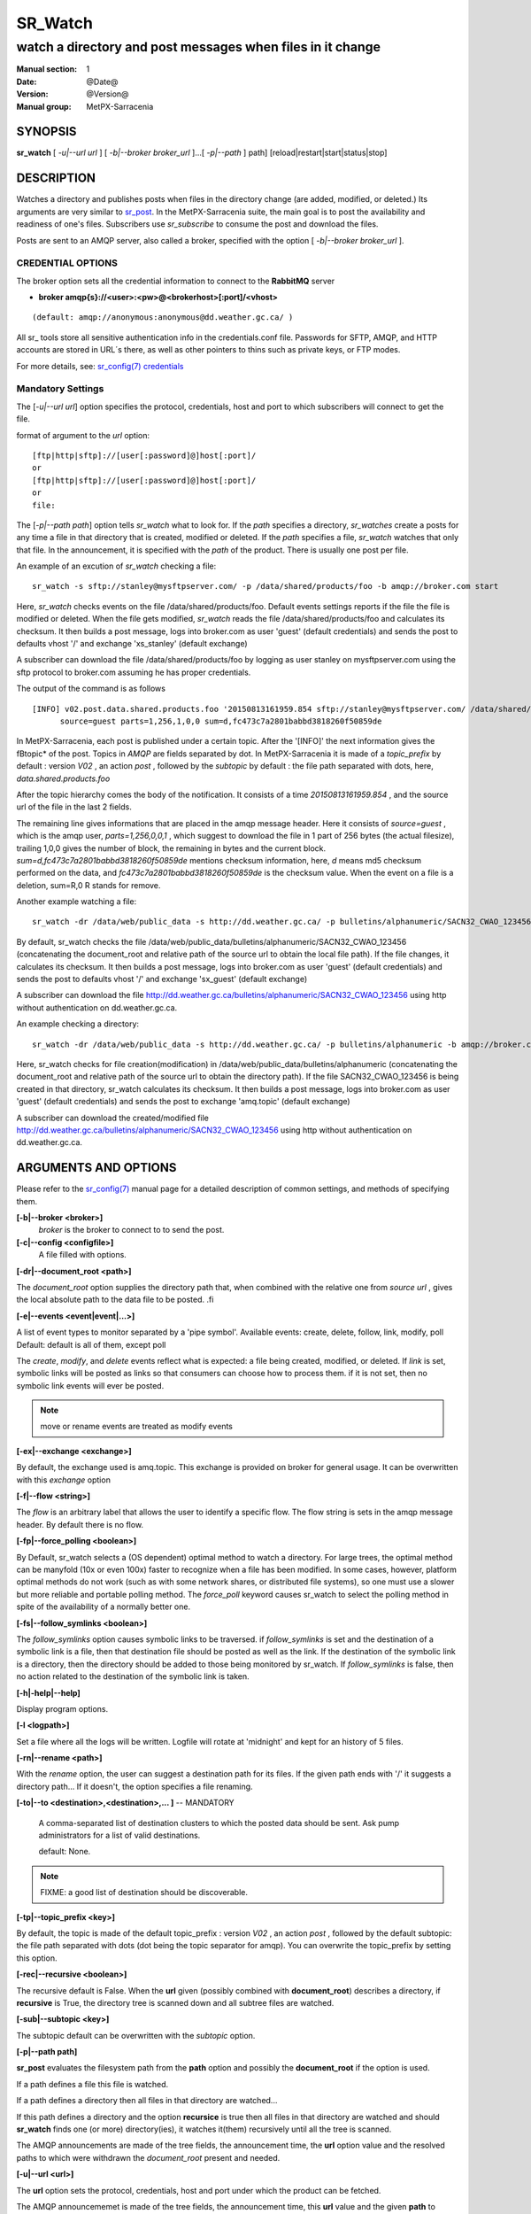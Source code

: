 ==========
 SR_Watch 
==========

-----------------------------------------------------------
watch a directory and post messages when files in it change
-----------------------------------------------------------

:Manual section: 1 
:Date: @Date@
:Version: @Version@
:Manual group: MetPX-Sarracenia

SYNOPSIS
========

**sr_watch** [ *-u|--url url* ] [ *-b|--broker broker_url* ]...[ *-p|--path* ] path] [reload|restart|start|status|stop]

DESCRIPTION
===========

Watches a directory and publishes posts when files in the directory change
(are added, modified, or deleted.) Its arguments are very similar to  `sr_post <sr_post.1.html>`_.
In the MetPX-Sarracenia suite, the main goal is to post the availability and readiness
of one's files. Subscribers use  *sr_subscribe*  to consume the post and download the files.

Posts are sent to an AMQP server, also called a broker, specified with the option [ *-b|--broker broker_url* ]. 

CREDENTIAL OPTIONS
------------------

The broker option sets all the credential information to connect to the  **RabbitMQ** server

- **broker amqp{s}://<user>:<pw>@<brokerhost>[:port]/<vhost>**

::

      (default: amqp://anonymous:anonymous@dd.weather.gc.ca/ ) 

All sr\_ tools store all sensitive authentication info in the credentials.conf file.
Passwords for SFTP, AMQP, and HTTP accounts are stored in URL´s there, as well as other pointers
to thins such as private keys, or FTP modes.

For more details, see: `sr_config(7) credentials <sr_config.7.html/#credentials>`_

Mandatory Settings
------------------

The [*-u|--url url*] option specifies the protocol, credentials, host and port to which subscribers 
will connect to get the file. 

format of argument to the *url* option::

       [ftp|http|sftp]://[user[:password]@]host[:port]/
       or
       [ftp|http|sftp]://[user[:password]@]host[:port]/
       or
       file:


The [*-p|--path path*] option tells *sr_watch* what to look for.
If the *path* specifies a directory, *sr_watches* create a posts for any time
a file in that directory that is created, modified or deleted. 
If the *path* specifies a file,  *sr_watch*  watches that only that file.
In the announcement, it is specified with the *path* of the product.
There is usually one post per file.


An example of an excution of  *sr_watch*  checking a file::

 sr_watch -s sftp://stanley@mysftpserver.com/ -p /data/shared/products/foo -b amqp://broker.com start

Here,  *sr_watch*  checks events on the file /data/shared/products/foo.
Default events settings reports if the file the file is modified or deleted.
When the file gets modified,  *sr_watch*  reads the file /data/shared/products/foo
and calculates its checksum.  It then builds a post message, logs into broker.com as user 'guest' (default credentials)
and sends the post to defaults vhost '/' and exchange 'xs_stanley' (default exchange)

A subscriber can download the file /data/shared/products/foo  by logging as user stanley
on mysftpserver.com using the sftp protocol to  broker.com assuming he has proper credentials.

The output of the command is as follows ::

 [INFO] v02.post.data.shared.products.foo '20150813161959.854 sftp://stanley@mysftpserver.com/ /data/shared/products/foo'
       source=guest parts=1,256,1,0,0 sum=d,fc473c7a2801babbd3818260f50859de 

In MetPX-Sarracenia, each post is published under a certain topic.
After the '[INFO]' the next information gives the \fBtopic*  of the
post. Topics in  *AMQP*  are fields separated by dot. In MetPX-Sarracenia 
it is made of a  *topic_prefix*  by default : version  *V02* , an action  *post* ,
followed by the  *subtopic*  by default : the file path separated with dots, here, *data.shared.products.foo* 

After the topic hierarchy comes the body of the notification.  It consists of a time  *20150813161959.854* , 
and the source url of the file in the last 2 fields.

The remaining line gives informations that are placed in the amqp message header.
Here it consists of  *source=guest* , which is the amqp user,  *parts=1,256,0,0,1* ,
which suggest to download the file in 1 part of 256 bytes (the actual filesize), trailing 1,0,0
gives the number of block, the remaining in bytes and the current 
block.  *sum=d,fc473c7a2801babbd3818260f50859de*  mentions checksum information,
here,  *d*  means md5 checksum performed on the data, and  *fc473c7a2801babbd3818260f50859de* 
is the checksum value.  When the event on a file is a deletion, sum=R,0  R stands for remove.

Another example watching a file::

 sr_watch -dr /data/web/public_data -s http://dd.weather.gc.ca/ -p bulletins/alphanumeric/SACN32_CWAO_123456 -b amqp://broker.com start

By default, sr_watch checks the file /data/web/public_data/bulletins/alphanumeric/SACN32_CWAO_123456
(concatenating the document_root and relative path of the source url to obtain the local file path).
If the file changes, it calculates its checksum. It then builds a post message, logs into broker.com as user 'guest'
(default credentials) and sends the post to defaults vhost '/' and exchange 'sx_guest' (default exchange)

A subscriber can download the file http://dd.weather.gc.ca/bulletins/alphanumeric/SACN32_CWAO_123456 using http
without authentication on dd.weather.gc.ca.

An example checking a directory::

 sr_watch -dr /data/web/public_data -s http://dd.weather.gc.ca/ -p bulletins/alphanumeric -b amqp://broker.com start

Here, sr_watch checks for file creation(modification) in /data/web/public_data/bulletins/alphanumeric
(concatenating the document_root and relative path of the source url to obtain the directory path).
If the file SACN32_CWAO_123456 is being created in that directory, sr_watch calculates its checksum.
It then builds a post message, logs into broker.com as user 'guest' 
(default credentials) and sends the post to exchange 'amq.topic' (default exchange)

A subscriber can download the created/modified file http://dd.weather.gc.ca/bulletins/alphanumeric/SACN32_CWAO_123456 using http
without authentication on dd.weather.gc.ca.

ARGUMENTS AND OPTIONS
=====================

Please refer to the `sr_config(7) <sr_config.7.html>`_ manual page for a detailed description of
common settings, and methods of specifying them.

**[-b|--broker <broker>]**
       *broker*  is the broker to connect to to send the post.

**[-c|--config <configfile>]**
       A file filled with options.

**[-dr|--document_root <path>]**

The  *document_root*  option supplies the directory path that,
when combined with the relative one from  *source url* , 
gives the local absolute path to the data file to be posted.
.fi

**[-e|--events <event|event|...>]**

A list of event types to monitor separated by a 'pipe symbol'.
Available events:  create, delete, follow, link, modify, poll
Default: default is all of them, except poll

The *create*, *modify*, and *delete* events reflect what is expected: a file being created, modified, or deleted.
If *link* is set, symbolic links will be posted as links so that consumers can choose 
how to process them. if it is not set, then no symbolic link events will ever be posted.

.. note::
   move or rename events are treated as modify events

**[-ex|--exchange <exchange>]**

By default, the exchange used is amq.topic. This exchange is provided on broker
for general usage. It can be overwritten with this  *exchange*  option

**[-f|--flow <string>]**

The *flow* is an arbitrary label that allows the user to identify a specific flow.
The flow string is sets in the amqp message header.  By default there is no flow.

**[-fp|--force_polling <boolean>]**

By Default, sr_watch selects a (OS dependent) optimal method to watch a directory.   For large trees,
the optimal method can be manyfold (10x or even 100x) faster to recognize when a file has been modified.
In some cases, however, platform optimal methods do not work (such as with some network shares, or distributed file systems), so one must use a slower but more reliable and portable polling method.  The *force_poll* keyword causes sr_watch to select the polling method in spite of the availability of a normally better one.

**[-fs|--follow_symlinks <boolean>]**

The *follow_symlinks* option causes symbolic links to be traversed.  if *follow_symlinks* is set
and the destination of a symbolic link is a file, then that destination file should be posted as well as the link.
If the destination of the symbolic link is a directory, then the directory should be added to those being
monitored by sr_watch.   If *follow_symlinks* is false, then no action related to the destination of the symbolic 
link is taken.

**[-h|-help|--help]**

Display program options.

**[-l <logpath>]**

Set a file where all the logs will be written.
Logfile will rotate at 'midnight' and kept for an history of 5 files.


**[-rn|--rename <path>]**

With the  *rename*   option, the user can
suggest a destination path for its files. If the given
path ends with '/' it suggests a directory path... 
If it doesn't, the option specifies a file renaming.


**[-to|--to <destination>,<destination>,... ]** -- MANDATORY

  A comma-separated list of destination clusters to which the posted data should be sent.
  Ask pump administrators for a list of valid destinations.

  default: None.

.. note:: 
  FIXME: a good list of destination should be discoverable.


**[-tp|--topic_prefix <key>]**

By default, the topic is made of the default topic_prefix : version  *V02* , an action  *post* ,
followed by the default subtopic: the file path separated with dots (dot being the topic separator for amqp).
You can overwrite the topic_prefix by setting this option.

**[-rec|--recursive <boolean>]**

The recursive default is False. When the **url** given (possibly combined with **document_root**)
describes a directory,  if **recursive** is True, the directory tree is scanned down and all subtree
files are watched.


**[-sub|--subtopic <key>]**

The subtopic default can be overwritten with the  *subtopic*  option.


**[-p|--path path]**

**sr_post** evaluates the filesystem path from the **path** option 
and possibly the **document_root** if the option is used.

If a path defines a file this file is watched.

If a path defines a directory then all files in that directory are
watched... 

If this path defines a directory and the option **recursice** is true
then all files in that directory are watched and should **sr_watch** finds
one (or more) directory(ies), it watches it(them) recursively
until all the tree is scanned.

The AMQP announcements are made of the tree fields, the announcement time,
the **url** option value and the resolved paths to which were withdrawn
the *document_root* present and needed.

**[-u|--url <url>]**

The **url** option sets the protocol, credentials, host and port under
which the product can be fetched.

The AMQP announcememet is made of the tree fields, the announcement time,
this **url** value and the given **path** to which was withdrawn the *document_root*
if necessary.

If the concatenation of the two last fields of the announcement that defines
what the subscribers will use to download the product. 


FIXME :  Daluma :  **cache** **blocksize** **reset**   how will Daluma
         deals/uses these to have an sr_watch that uses caching... etc.


**[--blocksize <value>]**

the value should be one of::

   0 - autocompute an appropriate partitioning strategy (default)
   1 - always send files in a single part.
   p,<sz> - used a fixed partition size (example size: 1M )

Files can be announced as multiple blocks (or parts.) Each part has a separate checksum.
The parts and their checksums are stored in the cache. Partitions can traverse
the network separately, and in paralllel.  When files change, transfers are
optimized by only sending parts which have changed.

The autocomputation algorithm determines a blocksize that encourages a reasonable number of parts
for files of various sizes.  As the file size varies, the automatic computation will give different
results. This will result in resending information which has not changed as partitions of a different
size will have different sums.  Where large files are being appended to, it make sense to specify a 
fixed partition size. 

In cases where a custom downloader is used which does not understand partitioning, it is necessary
to avoid having the file split into parts, so one would specify '1' to force all files to be send
as a single part.

The value of the *blocksize*  is an integer that may be followed by  letter designator *[B|K|M|G|T]* meaning:
for Bytes, Kilobytes, Megabytes, Gigabytes, Terabytes respectively.  All theses references are powers of 2.


**[-sum|--sum <string>]**

All file posts include a checksum.  It is placed in the amqp message header will have as an
entry *sum* with default value 'd,md5_checksum_on_data'.
The *sum* option tell the program how to calculate the checksum.
It is a comma separated string.  Valid checksum flags are ::

    [0|n|d|c=<scriptname>]
    where 0 : no checksum... value in post is a random integer
          n : do checksum on filename
          d : do md5sum on file content (default)

Then using a checksum script, it must be registered with the pumping network, so that consumers
of the postings have access to the algorithm.


DEVELOPER SPECIFIC OPTIONS
==========================

**[-debug|--debug]**

Active if *-debug|--debug* appears in the command line... or
*debug* is set to True in the configuration file used.

**[-r|--randomize]**

Active if *-r|--randomize* appears in the command line... or
*randomize* is set to True in the configuration file used.
If there are several posts because the file is posted
by block because the *blocksize* option was set, the block 
posts are randomized meaning that the will not be posted
ordered by block number.

**[-real|--realpath <boolean>]**  EXPERIMENTAL

The realpath option resolves paths given to their canonical ones, eliminating any indirection via symlinks.
The behaviour improves the ability of sr_watch to monitor trees, but the trees may have completely different paths than the arguments given. This option also enforces traversing of symbolic links.   This is implemented to preserve the behaviour of an earlier iteration of sr_watch, but it is not clear if it required or useful.  Feedback welcome.

**[-rr|--reconnect]**

Active if *-rc|--reconnect* appears in the command line... or
*reconnect* is set to True in the configuration file used.
*If there are several posts because the file is posted
by block because the *blocksize* option was set, there is a
reconnection to the broker everytime a post is to be sent.


CAVEATS
=======

Temporary Files
---------------

In order to avoid alerting for partially written (usually temporary) files, *sr_watch* does not post
events for changes to files with certain names:

 - files whose names begin with a dot **.**
 - files whose names end in .tmp

.. NOTE::
   FIXME: is this right?  need better does it ignore part files? should it?

Another file operation which is not currently optimally managed is file renaming. When a file is renamed
within a directory tree, sarracenia will simply announce it under the new name, and does not communicate
that already transferred data has simply changed name.  Subscribers who have transferred the data under the 
old name will transfer it again under the new name, with no relation being made with the old file.


Inotify Instance
---------------

Many linux systems have limits on how many directories can be watched that are set quite low, to minimize
kernel memory usage.  If you see a message like so::

    raise OSError("inotify instance limit reached")
    OSError: inotify instance limit reached

In that case, use adminsitrative privileges to set *sysctl fs.inotify.max_user_instance=<enough>* to a number 
that is big enough.  More kernel memory will be allocated for this, no other effects if changeing this setting are known.



SEE ALSO
========

`sr_config(7) <sr_config.7.html>`_ - the format of configurations for MetPX-Sarracenia.

`sr_post(1) <sr_post.1.html>`_ - post announcemensts of specific files.

`sr_post(7) <sr_post.7.html>`_ - the format of announcement messages.

`sr_report(7) <sr_report.7.html>`_ - the format of report messages.

`sr_report(1) <sr_report.1.html>`_ - process report messages.

`sr_sarra(1) <sr_sarra.1.html>`_ - Subscribe, Acquire, and ReAdvertise tool.

`sr_subscribe(1) <sr_subscribe.1.html>`_ - the http-only download client.

`sr_watch(1) <sr_watch.1.html>`_ - the directory watching daemon.


